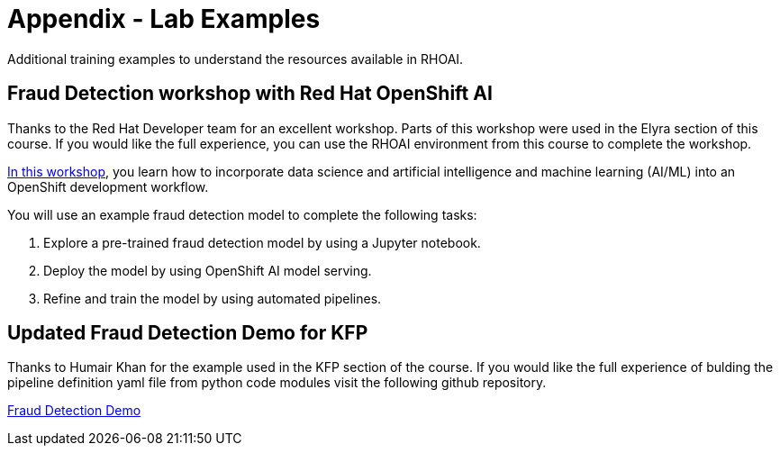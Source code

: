 = Appendix - Lab Examples

Additional training examples to understand the resources available in RHOAI. 

== Fraud Detection workshop with Red Hat OpenShift AI

Thanks to the Red Hat Developer team for an excellent workshop.  Parts of this workshop were used in the Elyra section of this course. If you would like the full experience, you can use the RHOAI environment from this course to complete the workshop.  

https://rh-aiservices-bu.github.io/fraud-detection/fraud-detection-workshop/index.html[In this workshop, window=_blank], you learn how to incorporate data science and artificial intelligence and machine learning (AI/ML) into an OpenShift development workflow.

You will use an example fraud detection model to complete the following tasks:

 . Explore a pre-trained fraud detection model by using a Jupyter notebook.

 . Deploy the model by using OpenShift AI model serving.

 . Refine and train the model by using automated pipelines.

== Updated Fraud Detection Demo for KFP

Thanks to Humair Khan for the example used in the KFP section of the course. If you would like the full experience of bulding the pipeline definition yaml file from python code modules visit the following github repository.

https://github.com/opendatahub-io/dsp-dev-tools/tree/main/example-pipelines/fraud-detection[Fraud Detection Demo, window=blank]



